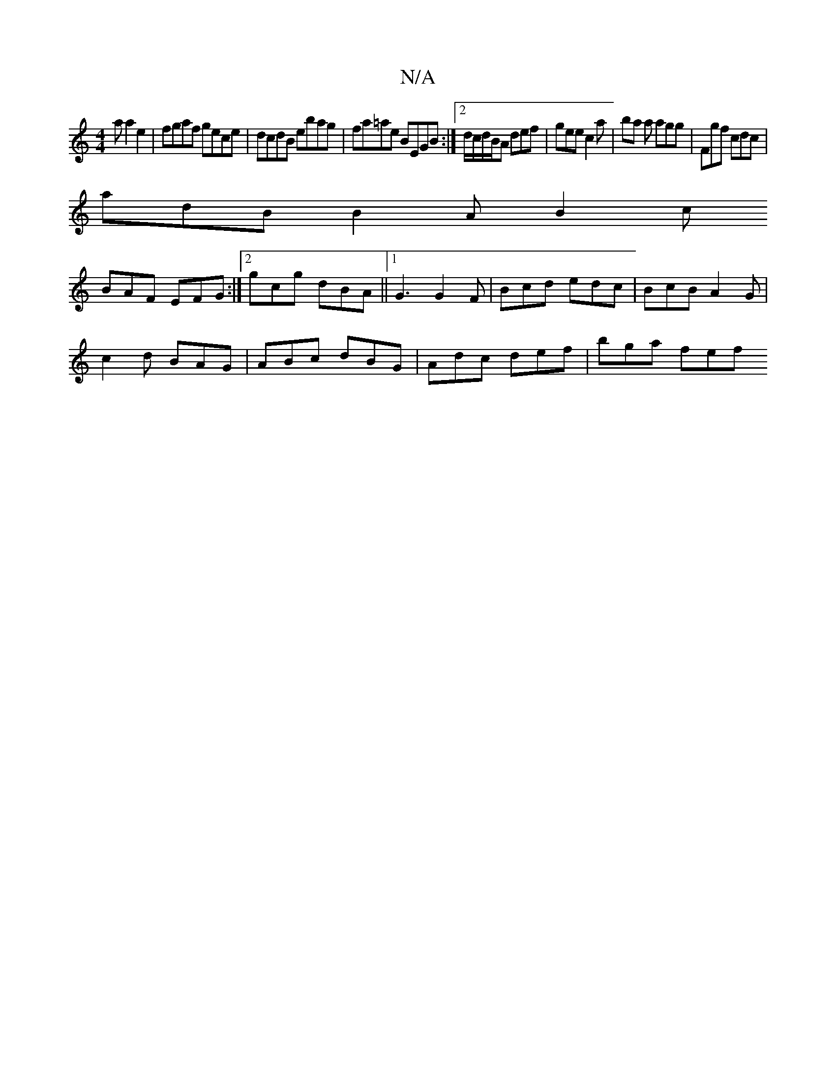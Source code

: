 X:1
T:N/A
M:4/4
R:N/A
K:Cmajor
a a2 e2 | fgaf gece | dcdB ebag | fa=ae BEGB :|2 d/c/d/B/A def |gee c2a | ba a agg | Fgf cdc |
adB B2A B2 c
BAF EFG :|2 gcg dBA ||1 G3 G2 F | Bcd edc | BcB A2G |
c2d BAG | ABc dBG | Adc def | bga fef 